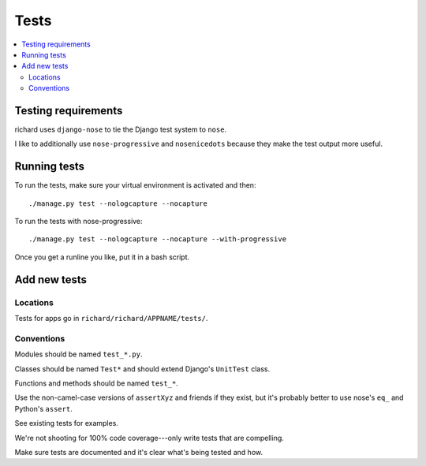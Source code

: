 =======
 Tests
=======


.. contents::
   :local:


Testing requirements
====================

richard uses ``django-nose`` to tie the Django test system to
``nose``.

I like to additionally use ``nose-progressive`` and ``nosenicedots``
because they make the test output more useful.


Running tests
=============

To run the tests, make sure your virtual environment is activated and
then::

    ./manage.py test --nologcapture --nocapture

To run the tests with nose-progressive::

    ./manage.py test --nologcapture --nocapture --with-progressive

Once you get a runline you like, put it in a bash script.


Add new tests
=============

Locations
---------

Tests for apps go in ``richard/richard/APPNAME/tests/``.


Conventions
-----------

Modules should be named ``test_*.py``.

Classes should be named ``Test*`` and should extend Django's
``UnitTest`` class.

Functions and methods should be named ``test_*``.

Use the non-camel-case versions of ``assertXyz`` and friends if they
exist, but it's probably better to use nose's ``eq_`` and Python's
``assert``.

See existing tests for examples.

We're not shooting for 100% code coverage---only write tests that are
compelling.

Make sure tests are documented and it's clear what's being tested and
how.
